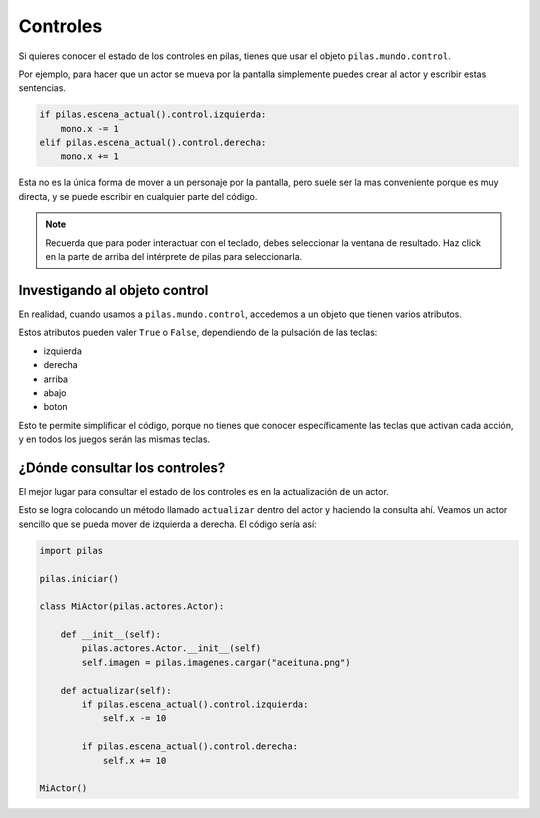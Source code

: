 Controles
=========

Si quieres conocer el estado de los controles
en pilas, tienes que usar el objeto ``pilas.mundo.control``.

Por ejemplo, para hacer que un actor
se mueva por la pantalla simplemente puedes crear
al actor y escribir estas sentencias.

.. code-block:: python

    if pilas.escena_actual().control.izquierda:
        mono.x -= 1
    elif pilas.escena_actual().control.derecha:
        mono.x += 1

Esta no es la única forma de mover a un personaje por
la pantalla, pero suele ser la mas conveniente porque
es muy directa, y se puede escribir en cualquier parte
del código.

.. note::
    Recuerda que para poder interactuar con el teclado, debes seleccionar la
    ventana de resultado. Haz click en la parte de arriba del intérprete de
    pilas para seleccionarla.

Investigando al objeto control
------------------------------

En realidad, cuando usamos a ``pilas.mundo.control``, accedemos
a un objeto que tienen varios atributos.

Estos atributos pueden valer ``True`` o ``False``, dependiendo
de la pulsación de las teclas:

- izquierda
- derecha
- arriba
- abajo
- boton

Esto te permite simplificar el código, porque no tienes que
conocer específicamente las teclas que activan cada acción, y en
todos los juegos serán las mismas teclas.


¿Dónde consultar los controles?
-------------------------------

El mejor lugar para consultar el estado de los controles
es en la actualización de un actor.

Esto se logra colocando un método llamado ``actualizar`` dentro
del actor y haciendo la consulta ahí. Veamos un
actor sencillo que se pueda mover de izquierda a derecha. El código sería
así:

.. code-block:: python

    import pilas

    pilas.iniciar()

    class MiActor(pilas.actores.Actor):

        def __init__(self):
            pilas.actores.Actor.__init__(self)
            self.imagen = pilas.imagenes.cargar("aceituna.png")

        def actualizar(self):
            if pilas.escena_actual().control.izquierda:
                self.x -= 10

            if pilas.escena_actual().control.derecha:
                self.x += 10

    MiActor()
